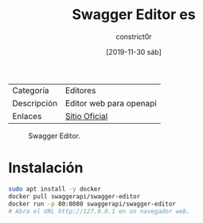 #+title: Swagger Editor es
#+author: constrict0r
#+date: [2019-11-30 sáb]

| Categoría   | Editores                |
| Descripción | Editor web para openapi |
| Enlaces     | [[https://swagger.io/docs/open-source-tools/swagger-editor][Sitio Oficial]]           |

#+CAPTION: Swagger Editor.
#+NAME:   fig:swagger-editor-gui.
[[./img/swagger-editor.png]]

* Instalación

  #+BEGIN_SRC bash
  sudo apt install -y docker
  docker pull swaggerapi/swagger-editor
  docker run -p 80:8080 swaggerapi/swagger-editor
  # Abra el URL http://127.0.0.1 en un navegador web.
  #+END_SRC
